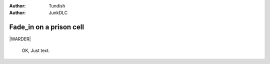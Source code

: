 ..  Titling
    ##++::==~~--''``

:author: Tundish
:author: JunkDLC

.. section names roles, relationships

.. |WARDER| actor:: warder
   :addisonarches.roles.Regulating: NEWBOY

   An ex-military policeman who now runs a prison wing.

.. |NEWBOY| actor:: newboy
   :addisonarches.attitudes.Waiting:

   A first-time prisoner.
.. |OLDLAG| actor:: 
   :addisonarches.attitudes.Resentful:

   A hardened recidivist.

Fade_in on a prison cell
########################

.. Section-level parameters: duration, etc

|WARDER|

    OK, Just text.

.. parsed-literal

   Up, up, up, there's a good lad!


.. substitution definitions for Actor names?
